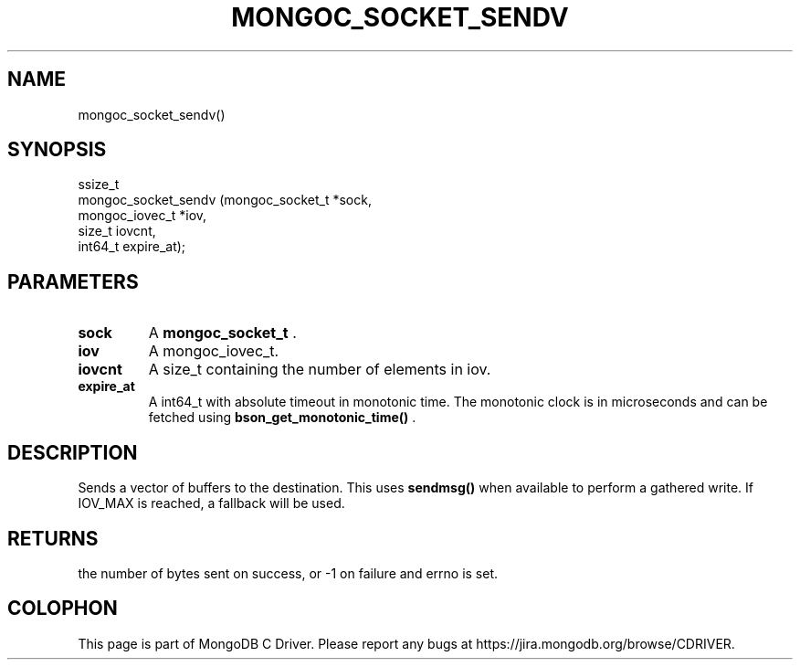 .\" This manpage is Copyright (C) 2015 MongoDB, Inc.
.\" 
.\" Permission is granted to copy, distribute and/or modify this document
.\" under the terms of the GNU Free Documentation License, Version 1.3
.\" or any later version published by the Free Software Foundation;
.\" with no Invariant Sections, no Front-Cover Texts, and no Back-Cover Texts.
.\" A copy of the license is included in the section entitled "GNU
.\" Free Documentation License".
.\" 
.TH "MONGOC_SOCKET_SENDV" "3" "2015-07-13" "MongoDB C Driver"
.SH NAME
mongoc_socket_sendv()
.SH "SYNOPSIS"

.nf
.nf
ssize_t
mongoc_socket_sendv (mongoc_socket_t *sock,
                     mongoc_iovec_t  *iov,
                     size_t           iovcnt,
                     int64_t          expire_at);
.fi
.fi

.SH "PARAMETERS"

.TP
.B sock
A
.B mongoc_socket_t
\&.
.LP
.TP
.B iov
A mongoc_iovec_t.
.LP
.TP
.B iovcnt
A size_t containing the number of elements in iov.
.LP
.TP
.B expire_at
A int64_t with absolute timeout in monotonic time. The monotonic clock is in microseconds and can be fetched using
.B bson_get_monotonic_time()
\&.
.LP

.SH "DESCRIPTION"

Sends a vector of buffers to the destination. This uses
.B sendmsg()
when available to perform a gathered write. If IOV_MAX is reached, a fallback will be used.

.SH "RETURNS"

the number of bytes sent on success, or -1 on failure and errno is set.


.BR
.SH COLOPHON
This page is part of MongoDB C Driver.
Please report any bugs at
\%https://jira.mongodb.org/browse/CDRIVER.